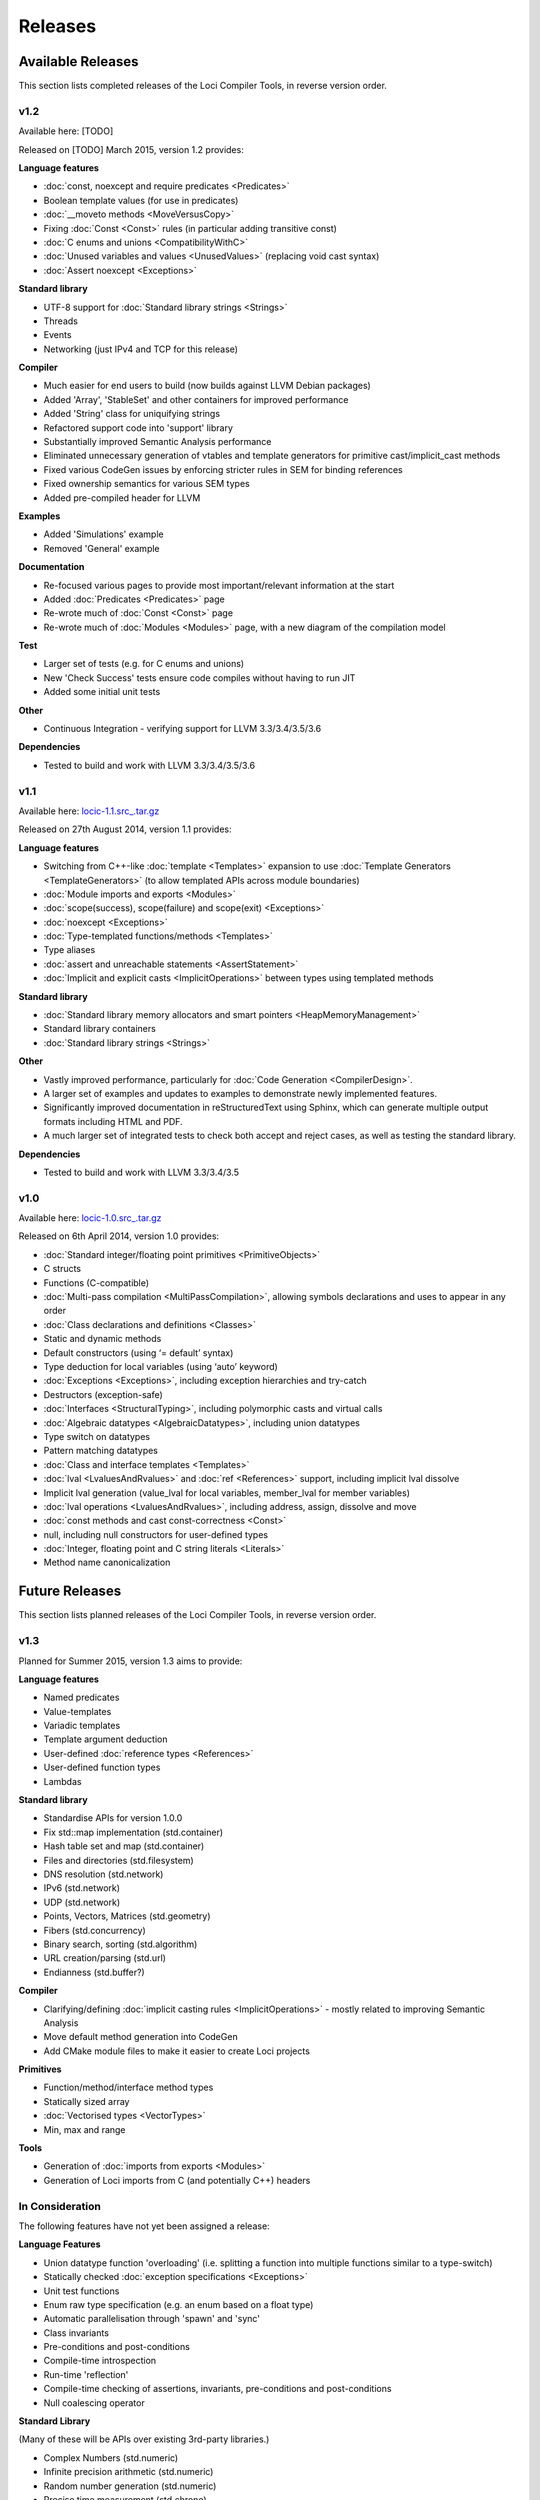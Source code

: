 Releases
========

Available Releases
------------------

This section lists completed releases of the Loci Compiler Tools, in reverse version order.

v1.2
~~~~

Available here: [TODO]

Released on [TODO] March 2015, version 1.2 provides:

**Language features**

* :doc:`const, noexcept and require predicates <Predicates>`
* Boolean template values (for use in predicates)
* :doc:`__moveto methods <MoveVersusCopy>`
* Fixing :doc:`Const <Const>` rules (in particular adding transitive const)
* :doc:`C enums and unions <CompatibilityWithC>`
* :doc:`Unused variables and values <UnusedValues>` (replacing void cast syntax)
* :doc:`Assert noexcept <Exceptions>`

**Standard library**

* UTF-8 support for :doc:`Standard library strings <Strings>`
* Threads
* Events
* Networking (just IPv4 and TCP for this release)

**Compiler**

* Much easier for end users to build (now builds against LLVM Debian packages)
* Added 'Array', 'StableSet' and other containers for improved performance
* Added 'String' class for uniquifying strings
* Refactored support code into 'support' library
* Substantially improved Semantic Analysis performance
* Eliminated unnecessary generation of vtables and template generators for primitive cast/implicit_cast methods
* Fixed various CodeGen issues by enforcing stricter rules in SEM for binding references
* Fixed ownership semantics for various SEM types
* Added pre-compiled header for LLVM

**Examples**

* Added 'Simulations' example
* Removed 'General' example

**Documentation**

* Re-focused various pages to provide most important/relevant information at the start
* Added :doc:`Predicates <Predicates>` page
* Re-wrote much of :doc:`Const <Const>` page
* Re-wrote much of :doc:`Modules <Modules>` page, with a new diagram of the compilation model

**Test**

* Larger set of tests (e.g. for C enums and unions)
* New 'Check Success' tests ensure code compiles without having to run JIT
* Added some initial unit tests

**Other**

* Continuous Integration - verifying support for LLVM 3.3/3.4/3.5/3.6

**Dependencies**

* Tested to build and work with LLVM 3.3/3.4/3.5/3.6

v1.1
~~~~

Available here: `locic-1.1.src_.tar.gz <http://loci-lang.org/releases/locic-1.1.src_.tar.gz>`_

Released on 27th August 2014, version 1.1 provides:

**Language features**

* Switching from C++-like :doc:`template <Templates>` expansion to use :doc:`Template Generators <TemplateGenerators>` (to allow templated APIs across module boundaries)
* :doc:`Module imports and exports <Modules>`
* :doc:`scope(success), scope(failure) and scope(exit) <Exceptions>`
* :doc:`noexcept <Exceptions>`
* :doc:`Type-templated functions/methods <Templates>`
* Type aliases
* :doc:`assert and unreachable statements <AssertStatement>`
* :doc:`Implicit and explicit casts <ImplicitOperations>` between types using templated methods

**Standard library**

* :doc:`Standard library memory allocators and smart pointers <HeapMemoryManagement>`
* Standard library containers
* :doc:`Standard library strings <Strings>`

**Other**

* Vastly improved performance, particularly for :doc:`Code Generation <CompilerDesign>`.
* A larger set of examples and updates to examples to demonstrate newly implemented features.
* Significantly improved documentation in reStructuredText using Sphinx, which can generate multiple output formats including HTML and PDF.
* A much larger set of integrated tests to check both accept and reject cases, as well as testing the standard library.

**Dependencies**

* Tested to build and work with LLVM 3.3/3.4/3.5

v1.0
~~~~

Available here: `locic-1.0.src_.tar.gz <http://loci-lang.org/releases/locic-1.0.src_.tar.gz>`_

Released on 6th April 2014, version 1.0 provides:

* :doc:`Standard integer/floating point primitives <PrimitiveObjects>`
* C structs
* Functions (C-compatible)
* :doc:`Multi-pass compilation <MultiPassCompilation>`, allowing symbols declarations and uses to appear in any order
* :doc:`Class declarations and definitions <Classes>`
* Static and dynamic methods
* Default constructors (using ‘= default’ syntax)
* Type deduction for local variables (using ‘auto’ keyword)
* :doc:`Exceptions <Exceptions>`, including exception hierarchies and try-catch
* Destructors (exception-safe)
* :doc:`Interfaces <StructuralTyping>`, including polymorphic casts and virtual calls
* :doc:`Algebraic datatypes <AlgebraicDatatypes>`, including union datatypes
* Type switch on datatypes
* Pattern matching datatypes
* :doc:`Class and interface templates <Templates>`
* :doc:`lval <LvaluesAndRvalues>` and :doc:`ref <References>` support, including implicit lval dissolve
* Implicit lval generation (value_lval for local variables, member_lval for member variables)
* :doc:`lval operations <LvaluesAndRvalues>`, including address, assign, dissolve and move
* :doc:`const methods and cast const-correctness <Const>`
* null, including null constructors for user-defined types
* :doc:`Integer, floating point and C string literals <Literals>`
* Method name canonicalization

Future Releases
---------------

This section lists planned releases of the Loci Compiler Tools, in reverse version order.

v1.3
~~~~

Planned for Summer 2015, version 1.3 aims to provide:

**Language features**

* Named predicates
* Value-templates
* Variadic templates
* Template argument deduction
* User-defined :doc:`reference types <References>`
* User-defined function types
* Lambdas

**Standard library**

* Standardise APIs for version 1.0.0
* Fix std::map implementation (std.container)
* Hash table set and map (std.container)
* Files and directories (std.filesystem)
* DNS resolution (std.network)
* IPv6 (std.network)
* UDP (std.network)
* Points, Vectors, Matrices (std.geometry)
* Fibers (std.concurrency)
* Binary search, sorting (std.algorithm)
* URL creation/parsing (std.url)
* Endianness (std.buffer?)

**Compiler**

* Clarifying/defining :doc:`implicit casting rules <ImplicitOperations>` - mostly related to improving Semantic Analysis
* Move default method generation into CodeGen
* Add CMake module files to make it easier to create Loci projects

**Primitives**

* Function/method/interface method types
* Statically sized array
* :doc:`Vectorised types <VectorTypes>`
* Min, max and range

**Tools**

* Generation of :doc:`imports from exports <Modules>`
* Generation of Loci imports from C (and potentially C++) headers

In Consideration
~~~~~~~~~~~~~~~~

The following features have not yet been assigned a release:

**Language Features**

* Union datatype function 'overloading' (i.e. splitting a function into multiple functions similar to a type-switch)
* Statically checked :doc:`exception specifications <Exceptions>`
* Unit test functions
* Enum raw type specification (e.g. an enum based on a float type)
* Automatic parallelisation through 'spawn' and 'sync'
* Class invariants
* Pre-conditions and post-conditions
* Compile-time introspection
* Run-time 'reflection'
* Compile-time checking of assertions, invariants, pre-conditions and post-conditions
* Null coalescing operator

**Standard Library**

(Many of these will be APIs over existing 3rd-party libraries.)

* Complex Numbers (std.numeric)
* Infinite precision arithmetic (std.numeric)
* Random number generation (std.numeric)
* Precise time measurement (std.chrono)
* Flyweights (std.flyweight?)
* Radix tree (std.container)
* Regular expressions (std.regex)
* Dates (std.date)
* Character encoding translations (std.string)
* Localisation (std.string)
* Function objects (std.function?)
* Garbage collection (std.memory)
* Cryptography (std.crypto?)
* HTTP client (std.http?)
* GUI (std.gui?)
* Interprocess communication (std.process?)

**Compiler**

* ARM ABI support
* Separate llvm-abi into separate project
* Windows and Mac support
* Multiple error message reporting
* Improved/standardised error messages
* Emit TBAA (Type Based Alias Analysis) information
* Javascript-based build (e.g. with Emscripten) for demonstration purposes

**Primitives**

* Atomic operations

**Tools**

* Verify imports and exports against each other
* Benchmarks of language features
* Generate C and C++ headers from Loci imports

**Examples**

* Remove 'events' and 'network' examples (probably turn them into tests)
* Ogre3D based example
* Add Qt5-based instant messaging example

Development
-----------

The Loci Compiler Tools are under active development in `this GitHub repository <https://github.com/scross99/locic>`_. You can checkout the latest version by:

.. code-block:: bash

	git clone https://github.com/scross99/locic.git

You can then follow the :doc:`Getting Started Guide <GettingStarted>` to build the compiler.

There is also a continuous integration build job at `Travis CI <https://travis-ci.org/scross99/locic>`_.

Queries/Suggestions
-------------------

This project is being developed by `Stephen Cross <http://scross.co.uk>`_.

Contributions, queries, suggestions and feedback are all very welcome; currently the best thing to do is `raise an issue on GitHub <https://github.com/scross99/locic/issues>`_.
